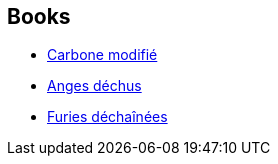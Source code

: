 :jbake-type: post
:jbake-status: published
:jbake-title: Takeshi Kovacs
:jbake-tags: serie
:jbake-date: 2015-02-10
:jbake-depth: ../../
:jbake-uri: goodreads/series/Takeshi_Kovacs.adoc
:jbake-source: https://www.goodreads.com/series/44634
:jbake-style: goodreads goodreads-serie no-index

## Books
* link:../books/9782811200589.html[Carbone modifié]
* link:../books/9782811201357.html[Anges déchus]
* link:../books/9791028103880.html[Furies déchaînées]
